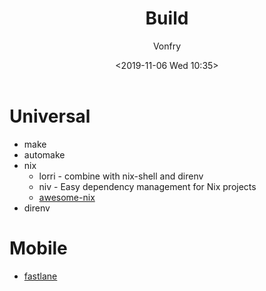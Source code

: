#+TITLE: Build
#+DATE: <2019-11-06 Wed 10:35>
#+AUTHOR: Vonfry

* Universal
  - make
  - automake
  - nix
    - lorri - combine with nix-shell and direnv
    - niv - Easy dependency management for Nix projects
    - [[https://github.com/nix-community/awesome-nix][awesome-nix]]
  - direnv

* Mobile
  - [[https://github.com/fastlane/fastlane][fastlane]]

